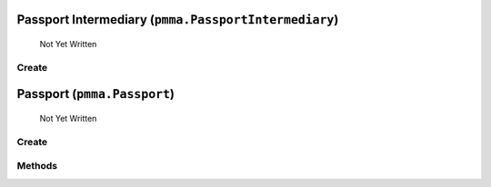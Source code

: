 Passport Intermediary (``pmma.PassportIntermediary``)
=======

   Not Yet Written

Create
+++++++

.. py:method:: pmma.PassportIntermediary() -> pmma.PassportIntermediary

   Not Yet Written

Passport (``pmma.Passport``)
=======

   Not Yet Written

Create
+++++++

.. py:method:: pmma.Passport() -> pmma.Passport

   Not Yet Written

Methods
+++++++

.. py:method: Passport.quit() -> None

   Not Yet Written

